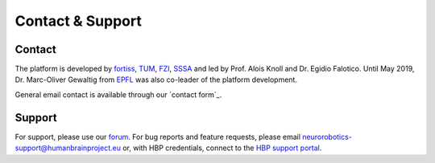 .. _contact:

=================
Contact & Support
=================

.. todo:: Add author/responsible

Contact
=======

The platform is developed by fortiss_, TUM_, FZI_, SSSA_ and led by Prof. Alois Knoll and Dr. Egidio Falotico. Until May 2019, Dr. Marc-Oliver Gewaltig from EPFL_ was also co-leader of the platform development.

General email contact is available through our `contact form`_.

Support
=======

For support, please use our `forum`_.
For bug reports and feature requests, please email neurorobotics-support@humanbrainproject.eu or, with HBP credentials, connect to the `HBP support portal`_.

.. _EPFL: http://www.epfl.ch
.. _fortiss: http://www.fortiss.org
.. _TUM: http://www.tum.de
.. _FZI: http://www.fzi.de
.. _SSSA: http://sssa.bioroboticsinstitute.it
.. _HBP support portal: https://support.humanbrainproject.eu
.. _forum: https://forum.humanbrainproject.eu/c/neurorobotics
.. _contact-link form: http://www.neurorobotics.net/contact.html
